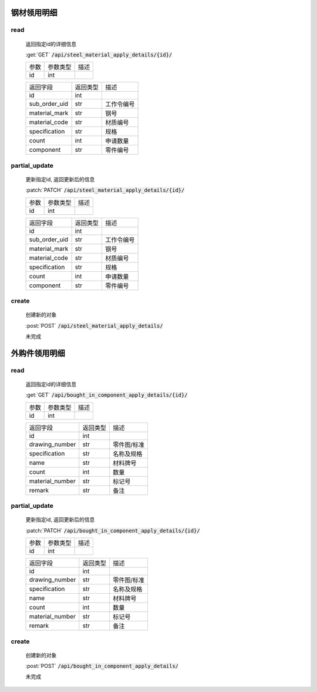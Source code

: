 钢材领用明细
-----------------

read
^^^^^^^^^
    返回指定id的详细信息

    :get:`GET` :code:`/api/steel_material_apply_details/{id}/`

    =================== =========== ============================
    参数                参数类型    描述
    ------------------- ----------- ----------------------------
    id                  int
    =================== =========== ============================


    ====================== =========== ============================
    返回字段                返回类型    描述
    ---------------------- ----------- ----------------------------
    id                      int
    ---------------------- ----------- ----------------------------
    sub_order_uid           str         工作令编号
    ---------------------- ----------- ----------------------------
    material_mark           str         钢号
    ---------------------- ----------- ----------------------------
    material_code           str         材质编号
    ---------------------- ----------- ----------------------------
    specification           str         规格
    ---------------------- ----------- ----------------------------
    count                   int         申请数量
    ---------------------- ----------- ----------------------------
    component               str         零件编号
    ====================== =========== ============================

partial_update
^^^^^^^^^^^^^^^^
    更新指定id, 返回更新后的信息

    :patch:`PATCH` :code:`/api/steel_material_apply_details/{id}/`

    =================== =========== ============================
    参数                参数类型    描述
    ------------------- ----------- ----------------------------
    id                  int
    =================== =========== ============================


    ====================== =========== ============================
    返回字段                返回类型    描述
    ---------------------- ----------- ----------------------------
    id                      int
    ---------------------- ----------- ----------------------------
    sub_order_uid           str         工作令编号
    ---------------------- ----------- ----------------------------
    material_mark           str         钢号
    ---------------------- ----------- ----------------------------
    material_code           str         材质编号
    ---------------------- ----------- ----------------------------
    specification           str         规格
    ---------------------- ----------- ----------------------------
    count                   int         申请数量
    ---------------------- ----------- ----------------------------
    component               str         零件编号
    ====================== =========== ============================

create
^^^^^^^^
    创建新的对象

    :post:`POST` :code:`/api/steel_material_apply_details/`


    未完成

外购件领用明细
-----------------

read
^^^^^^^^^
    返回指定id的详细信息

    :get:`GET` :code:`/api/bought_in_component_apply_details/{id}/`

    =================== =========== ============================
    参数                参数类型    描述
    ------------------- ----------- ----------------------------
    id                  int
    =================== =========== ============================


    ====================== =========== ============================
    返回字段                返回类型    描述
    ---------------------- ----------- ----------------------------
    id                      int
    ---------------------- ----------- ----------------------------
    drawing_number          str         零件图/标准
    ---------------------- ----------- ----------------------------
    specification           str         名称及规格
    ---------------------- ----------- ----------------------------
    name                    str         材料牌号
    ---------------------- ----------- ----------------------------
    count                   int         数量
    ---------------------- ----------- ----------------------------
    material_number         str         标记号
    ---------------------- ----------- ----------------------------
    remark                  str         备注
    ====================== =========== ============================

partial_update
^^^^^^^^^^^^^^^^
    更新指定id, 返回更新后的信息

    :patch:`PATCH` :code:`/api/bought_in_component_apply_details/{id}/`

    =================== =========== ============================
    参数                参数类型    描述
    ------------------- ----------- ----------------------------
    id                  int
    =================== =========== ============================


    ====================== =========== ============================
    返回字段                返回类型    描述
    ---------------------- ----------- ----------------------------
    id                      int
    ---------------------- ----------- ----------------------------
    drawing_number          str         零件图/标准
    ---------------------- ----------- ----------------------------
    specification           str         名称及规格
    ---------------------- ----------- ----------------------------
    name                    str         材料牌号
    ---------------------- ----------- ----------------------------
    count                   int         数量
    ---------------------- ----------- ----------------------------
    material_number         str         标记号
    ---------------------- ----------- ----------------------------
    remark                  str         备注
    ====================== =========== ============================


create
^^^^^^^^
    创建新的对象

    :post:`POST` :code:`/api/bought_in_component_apply_details/`


    未完成

